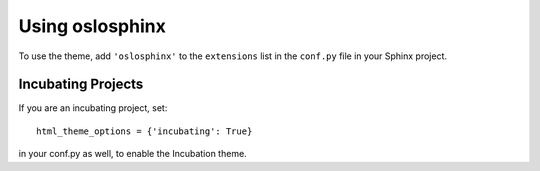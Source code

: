 ==================
 Using oslosphinx
==================

To use the theme, add ``'oslosphinx'`` to the ``extensions`` list in
the ``conf.py`` file in your Sphinx project.

Incubating Projects
===================

If you are an incubating project, set::

  html_theme_options = {'incubating': True}

in your conf.py as well, to enable the Incubation theme.
